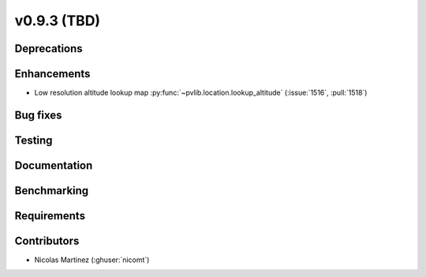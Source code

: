 .. _whatsnew_0930:

v0.9.3 (TBD)
------------------------

Deprecations
~~~~~~~~~~~~


Enhancements
~~~~~~~~~~~~
* Low resolution altitude lookup map
  :py:func:`~pvlib.location.lookup_altitude`
  (:issue:`1516`, :pull:`1518`)

Bug fixes
~~~~~~~~~


Testing
~~~~~~~


Documentation
~~~~~~~~~~~~~


Benchmarking
~~~~~~~~~~~~~


Requirements
~~~~~~~~~~~~


Contributors
~~~~~~~~~~~~
* Nicolas Martinez (:ghuser:`nicomt`)
